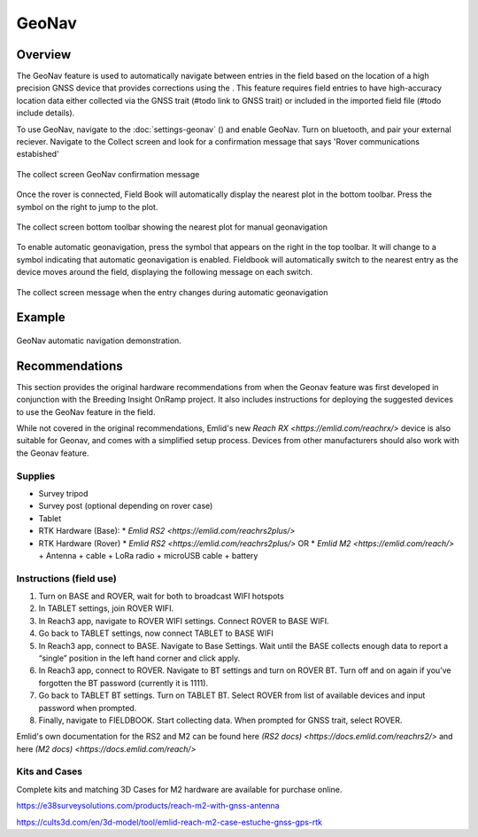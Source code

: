 GeoNav
======
Overview
--------

The GeoNav feature is used to automatically navigate between entries in the field based on the location of a high precision GNSS device that provides corrections using the . This feature requires field entries to have high-accuracy location data either collected via the GNSS trait (#todo link to GNSS trait) or included in the imported field file (#todo include details).

To use GeoNav, navigate to the :doc:`settings-geonav` (|geonav|) and enable GeoNav. Turn on bluetooth, and pair your external reciever. Navigate to the Collect screen and look for a confirmation message that says 'Rover communications estabished'

.. figure:: /_static/images/geonav/connect_cropped.png
   :width: 60%
   :align: center
   :alt: GeoNav Connection

   The collect screen GeoNav confirmation message

Once the rover is connected, Field Book will automatically display the nearest plot in the bottom toolbar. Press the |navigate| symbol on the right to jump to the plot.

.. figure:: /_static/images/geonav/goto_cropped.png
   :width: 60%
   :align: center
   :alt: GeoNav manual navigation

   The collect screen bottom toolbar showing the nearest plot for manual geonavigation

To enable automatic geonavigation, press the |compass-off| symbol that appears on the right in the top toolbar. It will change to a |compass| symbol indicating that automatic geonavigation is enabled. Fieldbook will automatically switch to the nearest entry as the device moves around the field, displaying the following message on each switch.

.. figure:: /_static/images/geonav/navigated_cropped.png
   :width: 60%
   :align: center
   :alt: GeoNav automatic navigation

   The collect screen message when the entry changes during automatic geonavigation

Example
-------

.. figure:: /_static/gifs/GeoNavDemo.gif
   :width: 90%
   :align: center
   :alt: GeoNav automatic navigation demo

   GeoNav automatic navigation demonstration.

Recommendations
---------------
This section provides the original hardware recommendations from when the Geonav feature was first developed in conjunction with the Breeding Insight OnRamp project. It also includes instructions for deploying the suggested devices to use the GeoNav feature in the field.

While not covered in the original recommendations, Emlid's new `Reach RX <https://emlid.com/reachrx/>` device is also suitable for Geonav, and comes with a simplified setup process. Devices from other manufacturers should also work with the Geonav feature.

Supplies
~~~~~~~~
* Survey tripod
* Survey post (optional depending on rover case)
* Tablet
* RTK Hardware (Base):
  * `Emlid RS2 <https://emlid.com/reachrs2plus/>`
* RTK Hardware (Rover)
  * `Emlid RS2 <https://emlid.com/reachrs2plus/>` OR
  * `Emlid M2 <https://emlid.com/reach/>` + Antenna + cable + LoRa radio + microUSB cable + battery

Instructions (field use)
~~~~~~~~~~~~~~~~~~~~~~~~

1. Turn on BASE and ROVER, wait for both to broadcast WIFI hotspots
2. In TABLET settings, join ROVER WIFI.
3. In Reach3 app, navigate to ROVER WIFI settings. Connect ROVER to BASE WIFI.
4. Go back to TABLET settings, now connect TABLET to BASE WIFI
5. In Reach3 app, connect to BASE. Navigate to Base Settings. Wait until the BASE collects enough data to report a “single” position in the left hand corner and click apply.
6. In Reach3 app, connect to ROVER. Navigate to BT settings and turn on ROVER BT. Turn off and on again if you’ve forgotten the BT password (currently it is 1111).
7. Go back to TABLET BT settings. Turn on TABLET BT. Select ROVER from list of available devices and input password when prompted.
8. Finally, navigate to FIELDBOOK. Start collecting data. When prompted for GNSS trait, select ROVER.

Emlid's own documentation for the RS2 and M2 can be found here `(RS2 docs) <https://docs.emlid.com/reachrs2/>` and here `(M2 docs) <https://docs.emlid.com/reach/>`

Kits and Cases
~~~~~~~~~~~~~~
Complete kits and matching 3D Cases for M2 hardware are available for purchase online.

https://e38surveysolutions.com/products/reach-m2-with-gnss-antenna

https://cults3d.com/en/3d-model/tool/emlid-reach-m2-case-estuche-gnss-gps-rtk


.. |geonav| image:: /_static/icons/settings/main/map-search.png
  :width: 20

.. |navigate| image:: /_static/icons/collect/send-outline.png
  :width: 20

.. |compass-off| image:: /_static/icons/collect/compass-off-outline.png
  :width: 20

.. |compass| image:: /_static/icons/fields/compass-outline.png
  :width: 20

